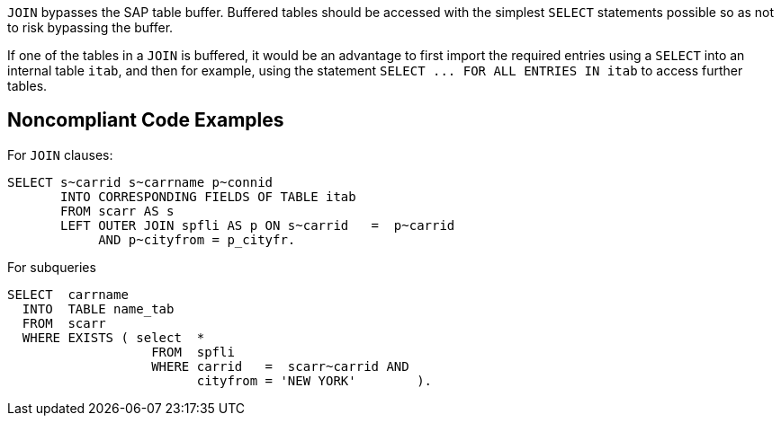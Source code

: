 ``++JOIN++`` bypasses the SAP table buffer. Buffered tables should be accessed with the simplest ``++SELECT++`` statements possible so as not to risk bypassing the buffer.

If one of the tables in a ``++JOIN++`` is buffered, it would be an advantage to first import the required entries using a ``++SELECT++`` into an internal table ``++itab++``, and then for example, using the statement ``++SELECT ... FOR ALL ENTRIES IN itab++`` to access further tables.

== Noncompliant Code Examples

For ``++JOIN++`` clauses:

----
SELECT s~carrid s~carrname p~connid 
       INTO CORRESPONDING FIELDS OF TABLE itab 
       FROM scarr AS s 
       LEFT OUTER JOIN spfli AS p ON s~carrid   =  p~carrid 
            AND p~cityfrom = p_cityfr. 
----

For subqueries

----
SELECT  carrname
  INTO  TABLE name_tab
  FROM  scarr
  WHERE EXISTS ( select  *
                   FROM  spfli
                   WHERE carrid   =  scarr~carrid AND
                         cityfrom = 'NEW YORK'        ).
----
